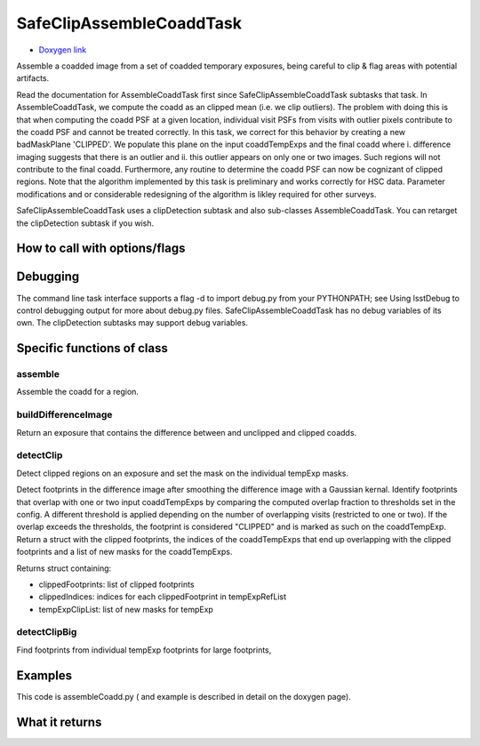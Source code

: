 
SafeClipAssembleCoaddTask
=========


- `Doxygen link`_
.. _Doxygen link: https://lsst-web.ncsa.illinois.edu/doxygen/x_masterDoxyDoc/classlsst_1_1pipe_1_1tasks_1_1assemble_coadd_1_1_safe_clip_assemble_coadd_task.html#SafeClipAssembleCoaddTask_


Assemble a coadded image from a set of coadded temporary exposures, being careful to clip & flag areas with potential artifacts.

Read the documentation for AssembleCoaddTask first since SafeClipAssembleCoaddTask subtasks that task. In AssembleCoaddTask, we compute the coadd as an clipped mean (i.e. we clip outliers). The problem with doing this is that when computing the coadd PSF at a given location, individual visit PSFs from visits with outlier pixels contribute to the coadd PSF and cannot be treated correctly. In this task, we correct for this behavior by creating a new badMaskPlane 'CLIPPED'. We populate this plane on the input coaddTempExps and the final coadd where i. difference imaging suggests that there is an outlier and ii. this outlier appears on only one or two images. Such regions will not contribute to the final coadd. Furthermore, any routine to determine the coadd PSF can now be cognizant of clipped regions. Note that the algorithm implemented by this task is preliminary and works correctly for HSC data. Parameter modifications and or considerable redesigning of the algorithm is likley required for other surveys.

SafeClipAssembleCoaddTask uses a clipDetection subtask and also sub-classes AssembleCoaddTask. You can retarget the clipDetection subtask if you wish.


How to call with options/flags
++++++++++++++++++++++++++++++

Debugging
+++++++++ 

The command line task interface supports a flag -d to import debug.py from your PYTHONPATH; see Using lsstDebug to control debugging output for more about debug.py files. SafeClipAssembleCoaddTask has no debug variables of its own. The clipDetection subtasks may support debug variables.

Specific functions of class
+++++++++++++++++++++++++++

assemble
---------

Assemble the coadd for a region.
	
buildDifferenceImage
---------------------

Return an exposure that contains the difference between and unclipped and clipped coadds.

detectClip
----------

Detect clipped regions on an exposure and set the mask on the individual tempExp masks.

Detect footprints in the difference image after smoothing the difference image with a Gaussian kernal. Identify footprints that overlap with one or two input coaddTempExps by comparing the computed overlap fraction to thresholds set in the config. A different threshold is applied depending on the number of overlapping visits (restricted to one or two). If the overlap exceeds the thresholds, the footprint is considered "CLIPPED" and is marked as such on the coaddTempExp. Return a struct with the clipped footprints, the indices of the coaddTempExps that end up overlapping with the clipped footprints and a list of new masks for the coaddTempExps.

Returns struct containing:

- clippedFootprints: list of clipped footprints
- clippedIndices: indices for each clippedFootprint in tempExpRefList
- tempExpClipList: list of new masks for tempExp


detectClipBig
-------------

Find footprints from individual tempExp footprints for large footprints,
	
Examples
++++++++

This code is assembleCoadd.py  ( and example is described in detail on the doxygen page).

What it returns
+++++++++++++++



